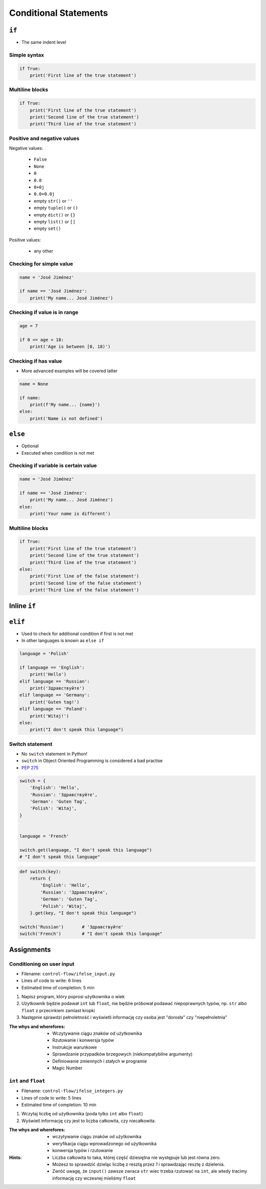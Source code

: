 **********************
Conditional Statements
**********************


``if``
======
* The same indent level

Simple syntax
-------------
.. code-block:: python

    if True:
        print('First line of the true statement')

Multiline blocks
----------------
.. code-block:: python

    if True:
        print('First line of the true statement')
        print('Second line of the true statement')
        print('Third line of the true statement')

Positive and negative values
----------------------------
Negative values:

    * ``False``
    * ``None``
    * ``0``
    * ``0.0``
    * ``0+0j``
    * ``0.0+0.0j``
    * empty ``str()`` or ``''``
    * empty ``tuple()`` or ``()``
    * empty ``dict()`` or ``{}``
    * empty ``list()`` or ``[]``
    * empty ``set()``

Positive values:

    * any other

Checking for simple value
-------------------------
.. code-block:: python

    name = 'José Jiménez'

    if name == 'José Jiménez':
        print('My name... José Jiménez')

Checking if value is in range
-----------------------------
.. code-block:: python

    age = 7

    if 0 <= age < 18:
        print('Age is between [0, 18)')

Checking if has value
---------------------
* More advanced examples will be covered latter

.. code-block:: python

    name = None

    if name:
        print(f'My name... {name}')
    else:
        print('Name is not defined')


``else``
========
* Optional
* Executed when condition is not met

Checking if variable is certain value
-------------------------------------
.. code-block:: python

    name = 'José Jiménez'

    if name == 'José Jiménez':
        print('My name... José Jiménez')
    else:
        print('Your name is different')

Multiline blocks
----------------
.. code-block:: python

    if True:
        print('First line of the true statement')
        print('Second line of the true statement')
        print('Third line of the true statement')
    else:
        print('First line of the false statement')
        print('Second line of the false statement')
        print('Third line of the false statement')


Inline ``if``
=============
.. code-block:: python
    :caption: Normal ``if``

    ip = '127.0.0.1'

    if '.' in ip:
        protocol = 'IPv4'
    else:
        protocol = 'IPv6'

.. code-block:: python
    :caption: One line version

    ip = '127.0.0.1'

    protocol = 'IPv4' if '.' in ip else 'IPv6'


``elif``
========
* Used to check for additional condition if first is not met
* In other languages is known as ``else if``

.. code-block:: python

    language = 'Polish'

    if language == 'English':
        print('Hello')
    elif language == 'Russian':
        print('Здравствуйте')
    elif language == 'Germany':
        print('Guten tag!')
    elif language == 'Poland':
        print('Witaj!')
    else:
        print("I don't speak this language")

Switch statement
----------------
* No ``switch`` statement in Python!
* ``switch`` in Object Oriented Programming is considered a bad practise
* `PEP 275 <https://www.python.org/dev/peps/pep-0275/>`_

.. code-block:: python

    switch = {
        'English': 'Hello',
        'Russian': 'Здравствуйте',
        'German': 'Guten Tag',
        'Polish': 'Witaj',
    }


    language = 'French'

    switch.get(language, "I don't speak this language")
    # "I don't speak this language"

.. code-block:: python

    def switch(key):
        return {
            'English': 'Hello',
            'Russian': 'Здравствуйте',
            'German': 'Guten Tag',
            'Polish': 'Witaj',
        }.get(key, "I don't speak this language")

    switch('Russian')       # 'Здравствуйте'
    switch('French')        # "I don't speak this language"


Assignments
===========

Conditioning on user input
--------------------------
* Filename: ``control-flow/ifelse_input.py``
* Lines of code to write: 6 lines
* Estimated time of completion: 5 min

#. Napisz program, który poprosi użytkownika o wiek
#. Użytkownik będzie podawał ``int`` lub ``float``, nie będzie próbował podawać niepoprawnych typów, np. ``str`` albo ``float`` z przecinkiem zamiast kropki
#. Następnie sprawdzi pełnoletność i wyświetli informację czy osoba jest "dorosła" czy "niepełnoletnia"

:The whys and wherefores:
    * Wczytywanie ciągu znaków od użytkownika
    * Rzutowanie i konwersja typów
    * Instrukcje warunkowe
    * Sprawdzanie przypadków brzegowych (niekompatybilne argumenty)
    * Definiowanie zmiennych i stałych w programie
    * Magic Number

``int`` and ``float``
---------------------
* Filename: ``control-flow/ifelse_integers.py``
* Lines of code to write: 5 lines
* Estimated time of completion: 10 min

#. Wczytaj liczbę od użytkownika (poda tylko ``int`` albo ``float``)
#. Wyświetl informację czy jest to liczba całkowita, czy niecałkowita.

:The whys and wherefores:
    * wczytywanie ciągu znaków od użytkownika
    * weryfikacja ciągu wprowadzonego od użytkownika
    * konwersja typów i rzutowanie

:Hints:
    * Liczba całkowita to taka, której część dziesiętna nie występuje lub jest równa zero.
    * Możesz to sprawdzić dzieląc liczbę z resztą przez *1* i sprawdzając resztę z dzielenia.
    * Zwróć uwagę, że ``input()`` zawsze zwraca ``str`` wiec trzeba rzutować na ``int``, ale wtedy tracimy informację czy wczesnej mieliśmy ``float``
